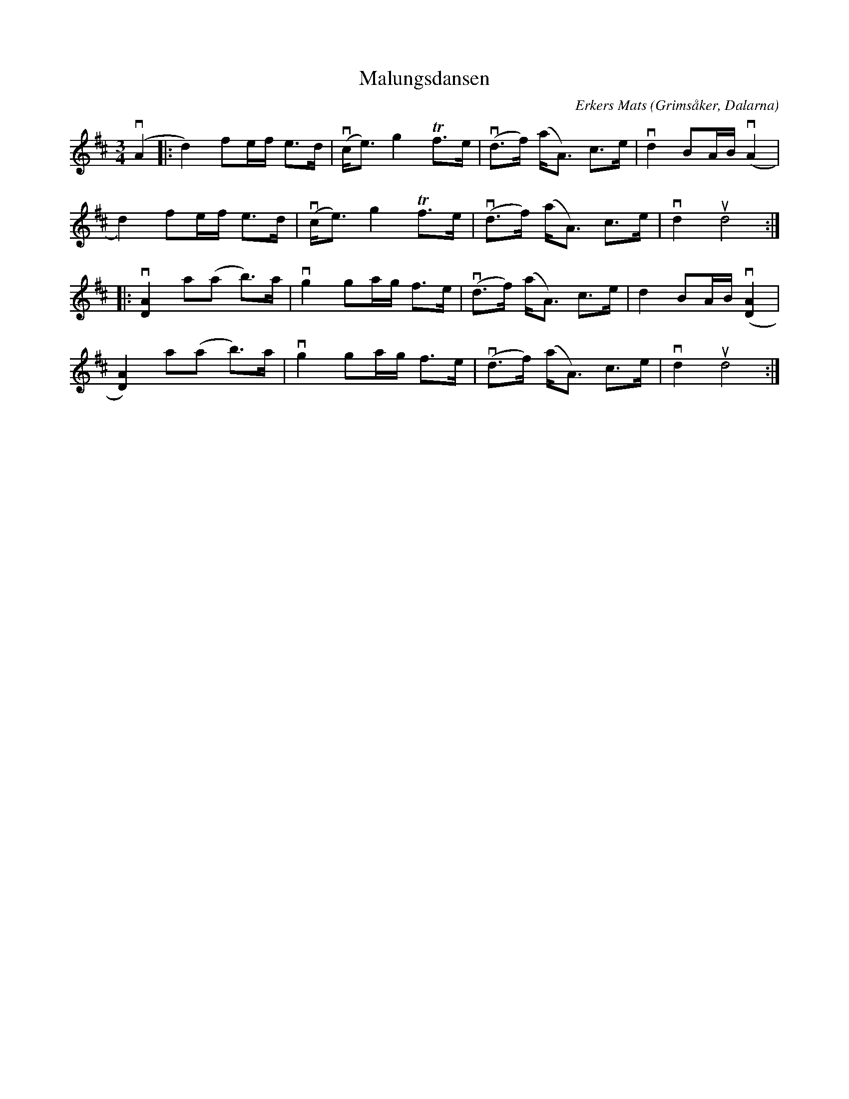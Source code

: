%%abc-charset utf-8

X:1
T: Malungsdansen
C: Erkers Mats
S: Utlärd av Kalle Almlöf
Z: Karin Arén
M: 3/4
O: Grimsåker, Dalarna
L: 1/8
K: D
v(A2 |: d2) fe/f/ e>d | v(c<e) g2 Tf>e | v(d>f) (a<A) c>e | vd2 BA/B/ v(A2 |
d2) fe/f/ e>d | v(c<e) g2 Tf>e | v(d>f) (a<A) c>e | vd2 ud4 :|: 
v[A2D2] a(a b)>a |vg2 ga/g/ f>e | v(d>f) (a<A) c>e | d2 BA/B/ v([A2D2] |  
[A2D2]) a(a b)>a |vg2 ga/g/ f>e | v(d>f) (a<A) c>e | vd2 ud4 :|

